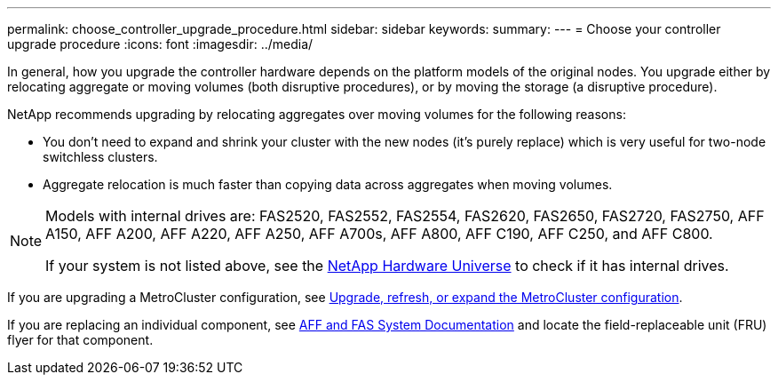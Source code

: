 ---
permalink: choose_controller_upgrade_procedure.html
sidebar: sidebar
keywords: 
summary: 
---
= Choose your controller upgrade procedure
:icons: font
:imagesdir: ../media/

[.lead]
In general, how you upgrade the controller hardware depends on the platform models of the original nodes. You upgrade either by relocating aggregate or moving volumes (both disruptive procedures), or by moving the storage (a disruptive procedure).

NetApp recommends upgrading by relocating aggregates over moving volumes for the following reasons:

* You don't need to expand and shrink your cluster with the new nodes (it's purely replace) which is very useful for two-node switchless clusters. 
* Aggregate relocation is much faster than copying data across aggregates when moving volumes.

[NOTE]
====
Models with internal drives are: FAS2520, FAS2552, FAS2554, FAS2620, FAS2650, FAS2720, FAS2750, AFF A150, AFF A200, AFF A220, AFF A250, AFF A700s, AFF A800, AFF C190, AFF C250, and AFF C800.

If your system is not listed above, see the https://hwu.netapp.com[NetApp Hardware Universe^] to check if it has internal drives.
====

If you are upgrading a MetroCluster configuration, see https://docs.netapp.com/us-en/ontap-metrocluster/upgrade/concept_choosing_an_upgrade_method_mcc.html[Upgrade, refresh, or expand the MetroCluster configuration^].

If you are replacing an individual component, see https://docs.netapp.com/us-en/ontap-systems/index.html[AFF and FAS System Documentation^] and locate the field-replaceable unit (FRU) flyer for that component.

